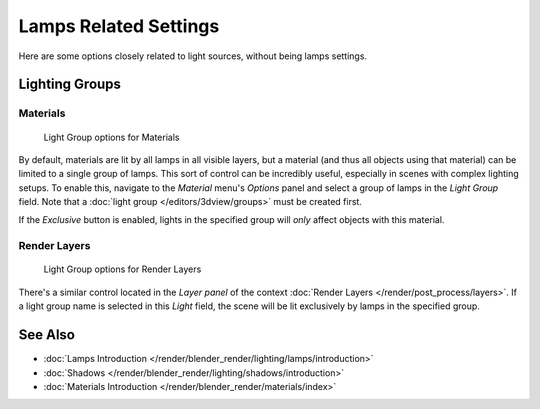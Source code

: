 
**********************
Lamps Related Settings
**********************

Here are some options closely related to light sources, without being lamps settings.


Lighting Groups
===============

Materials
---------

.. figure:: /images/Lighting-LightGr-Mat.jpg
   :width: 317px

   Light Group options for Materials


By default, materials are lit by all lamps in all visible layers, but a material
(and thus all objects using that material) can be limited to a single group of lamps.
This sort of control can be incredibly useful, especially in scenes with complex lighting setups.
To enable this, navigate to the *Material* menu's *Options*
panel and select a group of lamps in the *Light Group* field.
Note that a :doc:`light group </editors/3dview/groups>` must be created first.

If the *Exclusive* button is enabled,
lights in the specified group will *only* affect objects with this material.


Render Layers
-------------

.. figure:: /images/Lighting-LightGr-RenLay.jpg
   :width: 317px

   Light Group options for Render Layers


There's a similar control located in the *Layer panel* of the context
:doc:`Render Layers </render/post_process/layers>`.
If a light group name is selected in this *Light* field,
the scene will be lit exclusively by lamps in the specified group.


See Also
========

- :doc:`Lamps Introduction </render/blender_render/lighting/lamps/introduction>`
- :doc:`Shadows </render/blender_render/lighting/shadows/introduction>`
- :doc:`Materials Introduction </render/blender_render/materials/index>`


